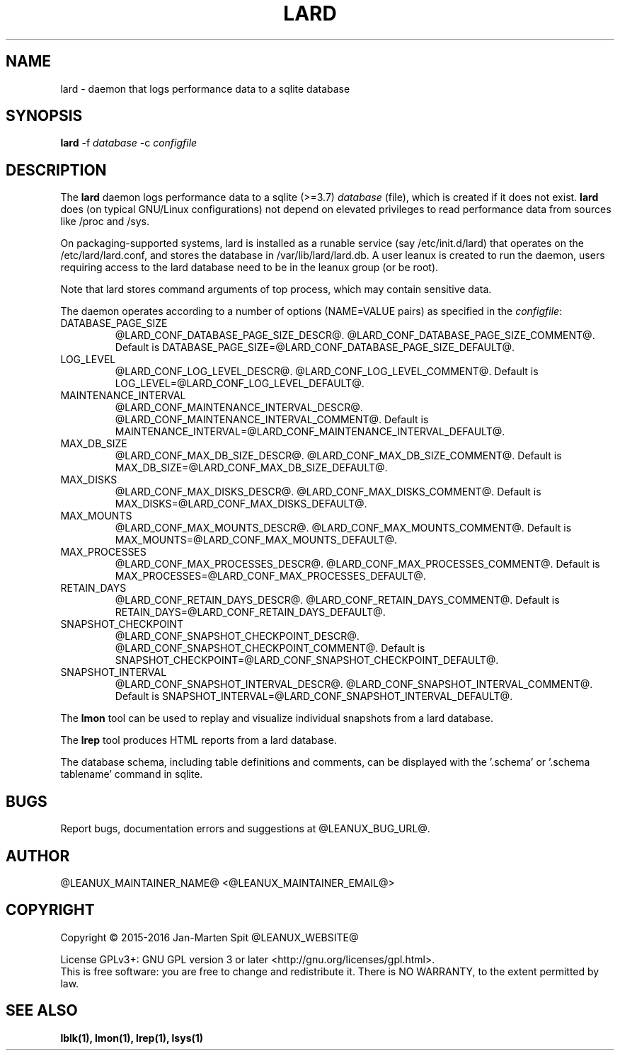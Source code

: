 .TH LARD 1
.SH NAME
lard \- daemon that logs performance data to a sqlite database
.SH SYNOPSIS
\fBlard\fR -f \fIdatabase\fR -c \fIconfigfile\fR

.SH DESCRIPTION
The \fBlard\fR daemon logs performance data to a sqlite (>=3.7)
\fIdatabase\fR (file), which is created if it does not exist. \fBlard\fR
does (on typical GNU/Linux configurations) not depend on elevated
privileges to read performance data from sources like /proc and /sys.

.PP
On packaging-supported systems, lard is installed as a runable service
(say /etc/init.d/lard) that operates on the /etc/lard/lard.conf, and
stores the database in /var/lib/lard/lard.db. A user leanux is created
to run the daemon, users requiring access to the lard database need to be in
the leanux group (or be root).

.PP
Note that lard stores command arguments of top process, which may
contain sensitive data.

.PP
The daemon operates according to a number of options (NAME=VALUE pairs) as
specified in the \fIconfigfile\fR:

.TP
DATABASE_PAGE_SIZE
@LARD_CONF_DATABASE_PAGE_SIZE_DESCR@.
@LARD_CONF_DATABASE_PAGE_SIZE_COMMENT@.
Default is DATABASE_PAGE_SIZE=@LARD_CONF_DATABASE_PAGE_SIZE_DEFAULT@.

.TP
LOG_LEVEL
@LARD_CONF_LOG_LEVEL_DESCR@.
@LARD_CONF_LOG_LEVEL_COMMENT@.
Default is LOG_LEVEL=@LARD_CONF_LOG_LEVEL_DEFAULT@.

.TP
MAINTENANCE_INTERVAL
@LARD_CONF_MAINTENANCE_INTERVAL_DESCR@.
@LARD_CONF_MAINTENANCE_INTERVAL_COMMENT@.
Default is MAINTENANCE_INTERVAL=@LARD_CONF_MAINTENANCE_INTERVAL_DEFAULT@.

.TP
MAX_DB_SIZE
@LARD_CONF_MAX_DB_SIZE_DESCR@.
@LARD_CONF_MAX_DB_SIZE_COMMENT@.
Default is MAX_DB_SIZE=@LARD_CONF_MAX_DB_SIZE_DEFAULT@.

.TP
MAX_DISKS
@LARD_CONF_MAX_DISKS_DESCR@.
@LARD_CONF_MAX_DISKS_COMMENT@.
Default is MAX_DISKS=@LARD_CONF_MAX_DISKS_DEFAULT@.

.TP
MAX_MOUNTS
@LARD_CONF_MAX_MOUNTS_DESCR@.
@LARD_CONF_MAX_MOUNTS_COMMENT@.
Default is MAX_MOUNTS=@LARD_CONF_MAX_MOUNTS_DEFAULT@.

.TP
MAX_PROCESSES
@LARD_CONF_MAX_PROCESSES_DESCR@.
@LARD_CONF_MAX_PROCESSES_COMMENT@.
Default is MAX_PROCESSES=@LARD_CONF_MAX_PROCESSES_DEFAULT@.

.TP
RETAIN_DAYS
@LARD_CONF_RETAIN_DAYS_DESCR@.
@LARD_CONF_RETAIN_DAYS_COMMENT@.
Default is RETAIN_DAYS=@LARD_CONF_RETAIN_DAYS_DEFAULT@.

.TP
SNAPSHOT_CHECKPOINT
@LARD_CONF_SNAPSHOT_CHECKPOINT_DESCR@.
@LARD_CONF_SNAPSHOT_CHECKPOINT_COMMENT@.
Default is SNAPSHOT_CHECKPOINT=@LARD_CONF_SNAPSHOT_CHECKPOINT_DEFAULT@.

.TP
SNAPSHOT_INTERVAL
@LARD_CONF_SNAPSHOT_INTERVAL_DESCR@.
@LARD_CONF_SNAPSHOT_INTERVAL_COMMENT@.
Default is SNAPSHOT_INTERVAL=@LARD_CONF_SNAPSHOT_INTERVAL_DEFAULT@.

.PP
The \fBlmon\fR tool can be used to replay and visualize individual
snapshots from a lard database.

.PP
The \fBlrep\fR tool produces HTML reports from a lard database.

.PP
The database schema, including table definitions and comments, can be
displayed with the '.schema' or '.schema tablename' command in sqlite.

.SH BUGS
Report bugs, documentation errors and suggestions at @LEANUX_BUG_URL@.
.SH AUTHOR
@LEANUX_MAINTAINER_NAME@ <@LEANUX_MAINTAINER_EMAIL@>
.SH COPYRIGHT
Copyright \(co 2015-2016 Jan-Marten Spit @LEANUX_WEBSITE@
.PP
License GPLv3+: GNU GPL version 3 or later <http://gnu.org/licenses/gpl.html>.
.br
This is free software: you are free to change and redistribute it.
There is NO WARRANTY, to the extent permitted by law.
.SH "SEE ALSO"
.B lblk(1), lmon(1), lrep(1), lsys(1)

